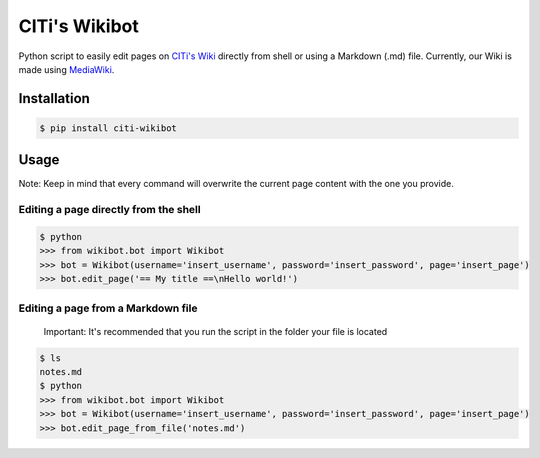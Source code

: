
CITi's Wikibot
==============


.. image:: https://codecov.io/gh/CITi-UFPE/citi-wikibot/branch/master/graph/badge.svg
   :target: https://codecov.io/gh/CITi-UFPE/citi-wikibot
   :alt: codecov
 
.. image:: https://circleci.com/gh/CITi-UFPE/citi-wikibot.svg?style=svg
   :target: https://circleci.com/gh/CITi-UFPE/citi-wikibot
   :alt: CircleCI


Python script to easily edit pages on `CITi's Wiki <http://wiki.citi.org.br/>`_ directly from shell or using a Markdown (.md) file. Currently, our Wiki is made using `MediaWiki <https://www.mediawiki.org/>`_.

Installation
------------

.. code-block:: shell

   $ pip install citi-wikibot

Usage
-----

Note: Keep in mind that every command will overwrite the current page content with the one you provide.

Editing a page directly from the shell
^^^^^^^^^^^^^^^^^^^^^^^^^^^^^^^^^^^^^^

.. code-block:: shell

   $ python
   >>> from wikibot.bot import Wikibot
   >>> bot = Wikibot(username='insert_username', password='insert_password', page='insert_page')
   >>> bot.edit_page('== My title ==\nHello world!')

Editing a page from a Markdown file
^^^^^^^^^^^^^^^^^^^^^^^^^^^^^^^^^^^

..

   Important: It's recommended that you run the script in the folder your file is located  


.. code-block:: shell

   $ ls
   notes.md
   $ python
   >>> from wikibot.bot import Wikibot
   >>> bot = Wikibot(username='insert_username', password='insert_password', page='insert_page')
   >>> bot.edit_page_from_file('notes.md')
